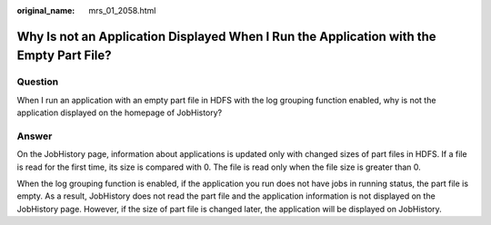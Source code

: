:original_name: mrs_01_2058.html

.. _mrs_01_2058:

Why Is not an Application Displayed When I Run the Application with the Empty Part File?
========================================================================================

Question
--------

When I run an application with an empty part file in HDFS with the log grouping function enabled, why is not the application displayed on the homepage of JobHistory?

Answer
------

On the JobHistory page, information about applications is updated only with changed sizes of part files in HDFS. If a file is read for the first time, its size is compared with 0. The file is read only when the file size is greater than 0.

When the log grouping function is enabled, if the application you run does not have jobs in running status, the part file is empty. As a result, JobHistory does not read the part file and the application information is not displayed on the JobHistory page. However, if the size of part file is changed later, the application will be displayed on JobHistory.
